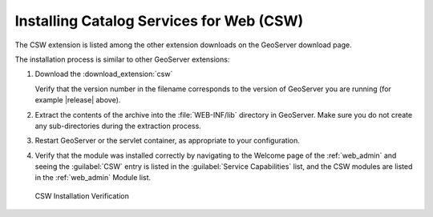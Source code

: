 .. _csw_installing:

Installing Catalog Services for Web (CSW)
=========================================


The CSW extension is listed among the other extension downloads on the GeoServer download page.

The installation process is similar to other GeoServer extensions:

#. Download the :download_extension:`csw`
   
   Verify that the version number in the filename corresponds to the version of GeoServer you are running (for example |release| above).

#. Extract the contents of the archive into the :file:`WEB-INF/lib` directory in GeoServer.
   Make sure you do not create any sub-directories during the extraction process.

#. Restart GeoServer or the servlet container, as appropriate to your configuration.

#. Verify that the module was installed correctly by navigating to the Welcome page of the :ref:`web_admin` and seeing the :guilabel:`CSW` entry is listed in the :guilabel:`Service Capabilities` list, and the CSW modules are listed in the :ref:`web_admin` Module list.

.. figure:: images/install.png

   CSW Installation Verification

